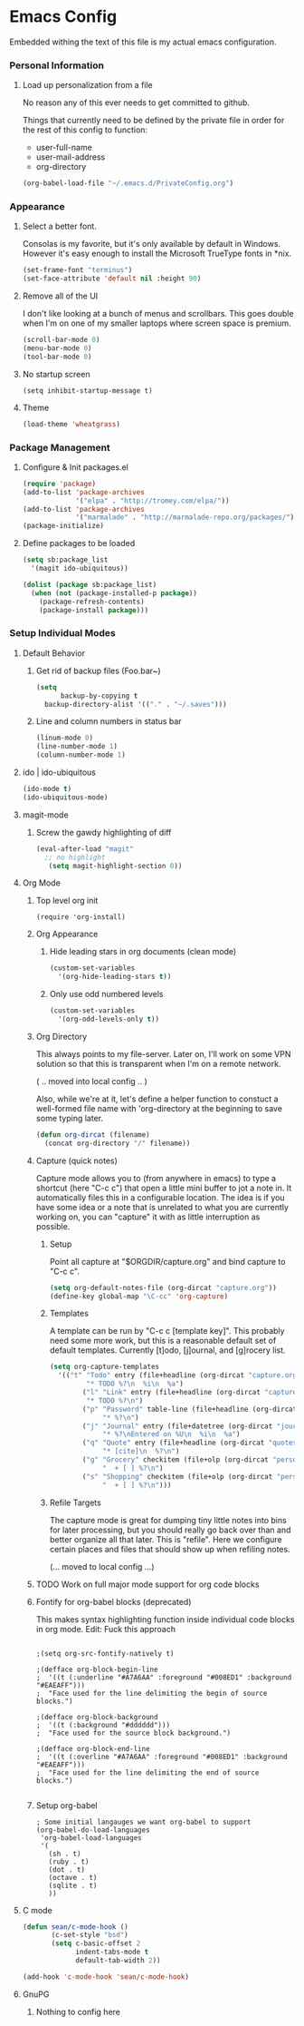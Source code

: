 * Emacs Config

  Embedded withing the text of this file is my actual emacs
  configuration.

*** Personal Information

***** Load up personalization from a file

      No reason any of this ever needs to get committed to github.

      Things that currently need to be defined by the private file in
      order for the rest of this config to function:

      * user-full-name
      * user-mail-address
      * org-directory

#+begin_src emacs-lisp
(org-babel-load-file "~/.emacs.d/PrivateConfig.org")
#+end_src

*** Appearance

***** Select a better font. 

Consolas is my favorite, but it's only available
by default in Windows. However it's easy enough to install the
Microsoft TrueType fonts in *nix.

#+begin_src emacs-lisp
 (set-frame-font "terminus")
 (set-face-attribute 'default nil :height 90)
#+end_src

***** Remove all of the UI

I don't like looking at a bunch of menus and scrollbars. This goes
double when I'm on one of my smaller laptops where screen space is premium.

#+begin_src emacs-lisp
    (scroll-bar-mode 0)
    (menu-bar-mode 0)
    (tool-bar-mode 0)
#+end_src

***** No startup screen

#+begin_src elisp
  (setq inhibit-startup-message t)
#+end_src
			
***** Theme

#+begin_src emacs-lisp
(load-theme 'wheatgrass)
#+end_src
*** Package Management
***** Configure & Init packages.el

#+begin_src emacs-lisp
(require 'package)
(add-to-list 'package-archives
             '("elpa" . "http://tromey.com/elpa/"))
(add-to-list 'package-archives
             '("marmalade" . "http://marmalade-repo.org/packages/"))
(package-initialize)
#+end_src

***** Define packages to be loaded

#+begin_src emacs-lisp
(setq sb:package_list
  '(magit ido-ubiquitous))

(dolist (package sb:package_list)
  (when (not (package-installed-p package))
    (package-refresh-contents)
    (package-install package)))
#+end_src

*** Setup Individual Modes

***** Default Behavior
******* Get rid of backup files (Foo.bar~)
#+begin_src emacs-lisp
    (setq
          backup-by-copying t
	  backup-directory-alist '(("." . "~/.saves")))
#+end_src

******* Line and column numbers in status bar
			#+begin_src emacs-lisp
(linum-mode 0)
(line-number-mode 1)
(column-number-mode 1)
			#+end_src
***** ido | ido-ubiquitous

#+begin_src emacs-lisp
(ido-mode t)
(ido-ubiquitous-mode)
#+end_src

***** magit-mode

      

******* Screw the gawdy highlighting of diff

	#+begin_src emacs-lisp
          (eval-after-load "magit"
            ;; no highlight
             (setq magit-highlight-section 0))
	#+end_src

***** Org Mode
******* Top level org init

#+begin_src
(require 'org-install)
#+end_src


******* Org Appearance
********* Hide leading stars in org documents (clean mode)
#+begin_src emacs-lisp
(custom-set-variables
  '(org-hide-leading-stars t))
#+end_src

********* Only use odd numbered levels
#+begin_src emacs-lisp
(custom-set-variables
  '(org-odd-levels-only t))
#+end_src


******* Org Directory
	
	This always points to my file-server. Later on, I'll work on
	some VPN solution so that this is transparent when I'm on a
	remote network.

	( .. moved into local config .. )
	
	Also, while we're at it, let's define a helper function to
	constuct a well-formed file name with 'org-directory at the
	beginning to save some typing later.

	#+begin_src emacs-lisp
        (defun org-dircat (filename)
          (concat org-directory "/" filename))
	#+end_src

******* Capture (quick notes)

	Capture mode allows you to (from anywhere in emacs) to type a
	shortcut (here "C-c c") that open a little mini buffer to jot
	a note in. It automatically files this in a configurable
	location. The idea is if you have some idea or a note that is
	unrelated to what you are currently working on, you can
	"capture" it with as little interruption as possible.

********* Setup

	  Point all capture at "$ORGDIR/capture.org" and bind capture to
	  "C-c c".
	  
	  #+begin_src emacs-lisp
	  (setq org-default-notes-file (org-dircat "capture.org"))
	  (define-key global-map "\C-cc" 'org-capture)
	  #+end_src


********* Templates

	  A template can be run by "C-c c [template key]".  This
	  probably need some more work, but this is a reasonable
	  default set of default templates. Currently [t]odo,
	  [j]ournal, and [g]rocery list.

	  #+begin_src emacs-lisp
	  (setq org-capture-templates
	    '(("t" "Todo" entry (file+headline (org-dircat "capture.org.gpg") "Tasks")
	           "* TODO %?\n  %i\n  %a")
              ("l" "Link" entry (file+headline (org-dircat "capture.org.gpg") "Links")
	           "* TODO %?\n")
              ("p" "Password" table-line (file+headline (org-dircat "passwords.org.gpg") "Passwords")
                   "* %?\n")
              ("j" "Journal" entry (file+datetree (org-dircat "journal.org.gpg"))
                   "* %?\nEntered on %U\n  %i\n  %a")
              ("q" "Quote" entry (file+headline (org-dircat "quotes.org") "New Quotes")
                   "* [cite]\n  %?\n")
              ("g" "Grocery" checkitem (file+olp (org-dircat "personal.org.gpg") "Shopping Lists" "Groceries")
                   "  + [ ] %?\n")
              ("s" "Shopping" checkitem (file+olp (org-dircat "personal.org.gpg") "Shopping Lists" "General")
                   "  + [ ] %?\n")))
	  #+end_src
	  
	  
********* Refile Targets

	  The capture mode is great for dumping tiny little notes into
	  bins for later processing, but you should really go back
	  over than and better organize all that later. This is
	  "refile". Here we configure certain places and files that
	  should show up when refiling notes.

	  (... moved to local config ...)
	 
******* TODO Work on full major mode support for org code blocks
******* Fontify for org-babel blocks (deprecated)
	
	This makes syntax highlighting function inside individual code
	blocks in org mode. Edit: Fuck this approach

#+begin_src elisp

;(setq org-src-fontify-natively t)

;(defface org-block-begin-line
;  '((t (:underline "#A7A6AA" :foreground "#008ED1" :background "#EAEAFF")))
;  "Face used for the line delimiting the begin of source blocks.")

;(defface org-block-background
;  '((t (:background "#dddddd")))
;  "Face used for the source block background.")

;(defface org-block-end-line
;  '((t (:overline "#A7A6AA" :foreground "#008ED1" :background "#EAEAFF")))
;  "Face used for the line delimiting the end of source blocks.")

#+end_src

******* Setup org-babel
 
#+begin_src elisp
  ; Some initial langauges we want org-babel to support
  (org-babel-do-load-languages
   'org-babel-load-languages
   '(
     (sh . t)
     (ruby . t)
     (dot . t)
     (octave . t)
     (sqlite . t)
     ))
#+end_src
				
***** C mode
      
      #+begin_src emacs-lisp
        (defun sean/c-mode-hook () 
               (c-set-style "bsd")
               (setq c-basic-offset 2
                     indent-tabs-mode t
                     default-tab-width 2))
               
        (add-hook 'c-mode-hook 'sean/c-mode-hook)
      #+end_src

***** GnuPG
******* Nothing to config here 

	  
	  
